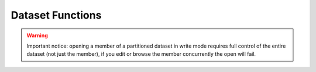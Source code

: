 Dataset Functions
=================

.. function:: CREATE(dataset-name,allocation-information)

    The CREATE function creates and catalogues a new dataset (if the 
    user has the required authorisation level). If dataset-name is not 
    fully qualified, it will be prefixed by the user name. 
    
    Fully qualified DSN is: `BREXX.TEST.SEQ` 
    
    Not fully qualified: `TEST.SEQ` will be prefixed by user name (e.g. 
    HERC01) “HERC01.TEST.SQ”
    
    :param allocation-information: can be: `DSORG`, `RECFM`, `BLKSIZE`, `LRECL`, `PRI`, `SEC`, `DIRBLKS`, `UNIT` (not all are mandatory):.

    The space allocations for PRI (primary space) and SEC (secondary space) is the number of tracks.

    :return: If the create is successful, the return code will be zero; else a negative value will be returned. The CREATE function does not open the dataset.
    
    Return codes:

    - 0 Create was successful
    - -1 Dataset cannot be created (various reasons as, space limitations, authorisation, etc.)
    - -2 Dataset is already catalogued

    Example:

    .. code-block:: rexx
       :linenos:
    
       CREATE('TEST','recfm=fb,lrecl=80,blksize=3120,unit=sysda,pri=5,DIRBLKS=5')

.. function:: DIR(partitioned-dataset-name)

    The DIR command returns the directory of a partitioned dataset. If 
    the partitioned-dataset is not fully qualified, it will be prefixed 
    by the user name. The directory is provided in the stem variable `DIRENTRY.`.


    Table showing the structure of the returned stem. **n is the number of the member entry**.

    +-------------------+-------------------------------------------------+
    | STEM Name         | Description                                     |
    +-------------------+-------------------------------------------------+
    | DIRENTRY.0        | contains the number of directory members        |
    +-------------------+-------------------------------------------------+
    | DIRENTRY.n.CDATE  | creation date of the member, e.g. => "19-04-18" |
    +-------------------+-------------------------------------------------+
    | DIRENTRY.n.INIT   | initial size of member                          |
    +-------------------+-------------------------------------------------+
    | DIRENTRY.n.MOD    | mod level                                       |
    +-------------------+-------------------------------------------------+
    | DIRENTRY.n NAME   | member name                                     |
    +-------------------+-------------------------------------------------+
    | DIRENTRY.n.SIZE   | current size of member                          |
    +-------------------+-------------------------------------------------+
    | DIRENTRY.n.TTR    | TTR of member                                   |
    +-------------------+-------------------------------------------------+
    | DIRENTRY.n.UDATE  | last update date, e.g. “ 20-06-09"              |
    +-------------------+-------------------------------------------------+
    | DIRENTRY.n.UID    | last updated by user- id                        |
    +-------------------+-------------------------------------------------+
    | DIRENTRY.n.UTIME  | last updated time                               |
    +-------------------+-------------------------------------------------+
    | DIRENTRY.n.CDATE  | creation date                                   |
    +-------------------+-------------------------------------------------+


.. function:: EXISTS(dataset-name/partitioned-dataset(member)) 

    The EXISTS function checks the existence of a dataset or the 
    presence of a member in a partitioned dataset. EXISTS returns 1 if 
    the dataset or the member in a partitioned dataset is available. It 
    returns 0 if it does not exist. If the dataset-name is not fully 
    qualified, it will be prefixed by the user name.


.. function:: REMOVE(dataset-name/partitioned-dataset(member))

    The REMOVE function un-catalogues and removes the specified dataset 
    (if the user has the required authorisation level). If dataset-name 
    is not fully qualified, it will be prefixed by the user name.If the 
    removal is successful, the return code will be zero; else a negative 
    value will be returned. Return codes:
    
    - 0 Create was successful
    - -1 Dataset cannot be created (various reasons as, space limitations, authorisation, etc.)
    - -2 Dataset is already catalogued

    The REMOVE function on members of a partitioned dataset removes the 
    specified member (if the user has the required authorisation level). 
    If dataset-name is not fully qualified, it will be prefixed by the 
    user name. If the removal is successful, the return code will be zero; 
    else a negative value will be returned.

.. function:: RENAME(old-dataset-name,new-dataset-name)
    
    The RENAME function renames the specified dataset. The user requires
    the authorisation for the dataset to rename as well as the new 
    dataset. If dataset-name is not fully qualified, it will be prefixed
    by the user name. If the rename is successful, the return code will 
    be zero; else a negative value will be returned.

    The RENAME function on members renames the specified member into a 
    new one. The user requires the authorisation for the dataset. The 
    RENAME must be performed in the same partitioned dataset. If the 
    rename is successful, the return code will be zero; else a negative 
    value will be returned.

.. function:: ALLOCATE(ddname,dataset-name/partitioned-dataset(member-name))

    The ALLOCATE function links an existing dataset or a member of a 
    partitioned dataset to a dd-name, which then can be used in services 
    requiring a dd-name. If dataset-name is not fully qualified, it will 
    be prefixed by the user name.
    
    If the allocation is successful, the return code will be zero; 
    else a negative value will be returned.

.. function:: FREE(ddname)
    
    The FREE function de-allocates an existing allocation of a dd-name. 
    If the de-allocation is successful, the return code will be zero; 
    else a negative value will be returned. 

.. function:: OPEN(dataset-name,open-option,allocation-information)
    
    The OPEN function has now a third parameter, which allows creating 
    new datasets with appropriate DCB and system definitions. If the 
    dataset already exists, the existing definition is used, the DCB is 
    not updated. If the dataset-name is not fully qualified, it will be 
    prefixed by the user name. The dataset-name may contain a member 
    name, which must be enclosed within parenthesis. e.g. `OPEN(“'”myPDS(mymember)”'”)`

    If the open is performed with the read-option, the member name must 
    be present, else the open fails. If the write-option is used, you 
    can refer to a member-name that does not yet exist and will be 
    created by following write commands. If the member name exists, the 
    current content will be overwritten. The open-options have not 
    changed, please refer to the official BREXX documentation.
    
    :param allocation-information: can be: `DSORG`, `RECFM`, `BLKSIZE`, `LRECL`, `PRI`, `SEC`, `DIRBLKS`, `UNIT` (not all are mandatory).
    
    The space allocations for PRI (primary space) and SEC (secondary 
    space) is the number of tracks. 
    
    If the open is successful, a file handle (greater zero) will be 
    returned; it will be less or equal zero if the open is not successful.

.. warning:: 
    
    Important notice: opening a member of a partitioned dataset in write 
    mode requires full control of the entire dataset (not just the member), 
    if you edit or browse the member concurrently the open will fail.

.. function:: 'EXECIO' 
    
    The EXECIO is a **host** command; therefore, it is enclosed in apostrophes.
    
    EXECIO performs data set I/O operations either on the stack or stem 
    variables, it supports only dataset containing text records. For 
    records containing binary data you can use There is just a subset of 
    the known EXECIO functions implemented: Full read/write from a 
    dd-name. The ddname must be allocated either by TSO ALLOC command, 
    or DD statement in the JCL. Specifying a Dataset-Name (DSN) is not supported!

    Syntax: `EXECIO <lines-to-read/*> <DISKR/DISKW/LIFOR/LIFOW/FIFOR/FIFOW> (<STEM stem-variable-name/LIFO/FIFO> [SKIP skip-lines] [START first-stem-entry] [KEEP keep-string] [DROP dropstring] [SUBSTR(offset,length)]`

    +------------------+-------------------------------------------------------------------------------------------+    
    | EXECIO Param     | Description                                                                               |
    +------------------+-------------------------------------------------------------------------------------------+
    | Lines-to         | read is the number of records which shall be read from the file, * means read all records |
    +------------------+-------------------------------------------------------------------------------------------+
    | DISKR            | read from dataset                                                                         |
    +------------------+-------------------------------------------------------------------------------------------+
    | DISKW            | write into dataset                                                                        |
    +------------------+-------------------------------------------------------------------------------------------+ 
    | LIFOR/FIFOR      | read from stack, stack structure can't be changed, it is fixed by the ways it was created |
    +------------------+-------------------------------------------------------------------------------------------+
    | LIFOW/FIFOW      | write to stack inLIFO or FIFO way                                                         |
    +------------------+-------------------------------------------------------------------------------------------+
    | STEM             | read into a stem/write from a stem variable                                               |
    +------------------+-------------------------------------------------------------------------------------------+
    | first-stem-entry | start adding entries at given stem.number, only available on DISKR with STEM parameter    |
    +------------------+-------------------------------------------------------------------------------------------+
    | LIFO             | read from / write into a lifo stack                                                       |
    +------------------+-------------------------------------------------------------------------------------------+
    | FIFO             | read from / write into a fifo stack                                                       |
    +------------------+-------------------------------------------------------------------------------------------+
    | skip-lines       | skip number of lines before processing dataset/stack                                      |
    +------------------+-------------------------------------------------------------------------------------------+
    | keep-string      | process just records containing the string                                                |
    +------------------+-------------------------------------------------------------------------------------------+
    | drop-string      | process just records which do not contain the string                                      |
    +------------------+-------------------------------------------------------------------------------------------+
    | SUBSTR           | process a substring of the given record                                                   |
    +------------------+-------------------------------------------------------------------------------------------+

    Example:

    .. code-block:: rexx
       :linenos:

       /* Read entire File into Stem-Variable*/
       "EXECIO * DISKR dd-name (STEM stem-name."
    
       /* Write Stem-Variable into File */
       "EXECIO * DISKW dd-name (STEM stem-name."
    
       /* Append File by Stem-Variable */
       "EXECIO * DISKA dd-name (STEM stem-name."

       /* ---- Read into REXX FIFO Stack ------- */
       "EXECIO * DISKR dd-name (FIFO "
       do i=1 to queued()
         parse pull line
         say line
       end

       /* ---- Read into REXX LIFO Stack ------- */
       "EXECIO * DISKR dd-name (LIFO "
       do i=1 to queued()
       parse pull line
       say line
       end

    After completing the Read stem-name.0 contains the number of records read
    The number of lines to become written to the file is defined in stem-variable.0
